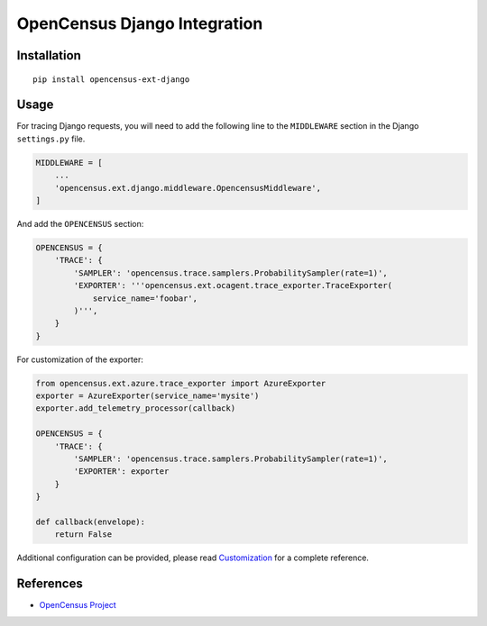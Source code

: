 OpenCensus Django Integration
============================================================================

|pypi|

.. |pypi| image:: https://badge.fury.io/py/opencensus-ext-django.svg
   :target: https://pypi.org/project/opencensus-ext-django/

Installation
------------

::

    pip install opencensus-ext-django

Usage
-----

For tracing Django requests, you will need to add the following line to
the ``MIDDLEWARE`` section in the Django ``settings.py`` file.

.. code:: python

    MIDDLEWARE = [
        ...
        'opencensus.ext.django.middleware.OpencensusMiddleware',
    ]

And add the ``OPENCENSUS`` section:

.. code:: python

    OPENCENSUS = {
        'TRACE': {
            'SAMPLER': 'opencensus.trace.samplers.ProbabilitySampler(rate=1)',
            'EXPORTER': '''opencensus.ext.ocagent.trace_exporter.TraceExporter(
                service_name='foobar',
            )''',
        }
    }
    
For customization of the exporter:

.. code:: python

    from opencensus.ext.azure.trace_exporter import AzureExporter
    exporter = AzureExporter(service_name='mysite')
    exporter.add_telemetry_processor(callback)

    OPENCENSUS = {
        'TRACE': {
            'SAMPLER': 'opencensus.trace.samplers.ProbabilitySampler(rate=1)',
            'EXPORTER': exporter
        }
    }
    
    def callback(envelope):
        return False

Additional configuration can be provided, please read
`Customization <https://github.com/census-instrumentation/opencensus-python#customization>`_
for a complete reference.

References
----------

* `OpenCensus Project <https://opencensus.io/>`_
